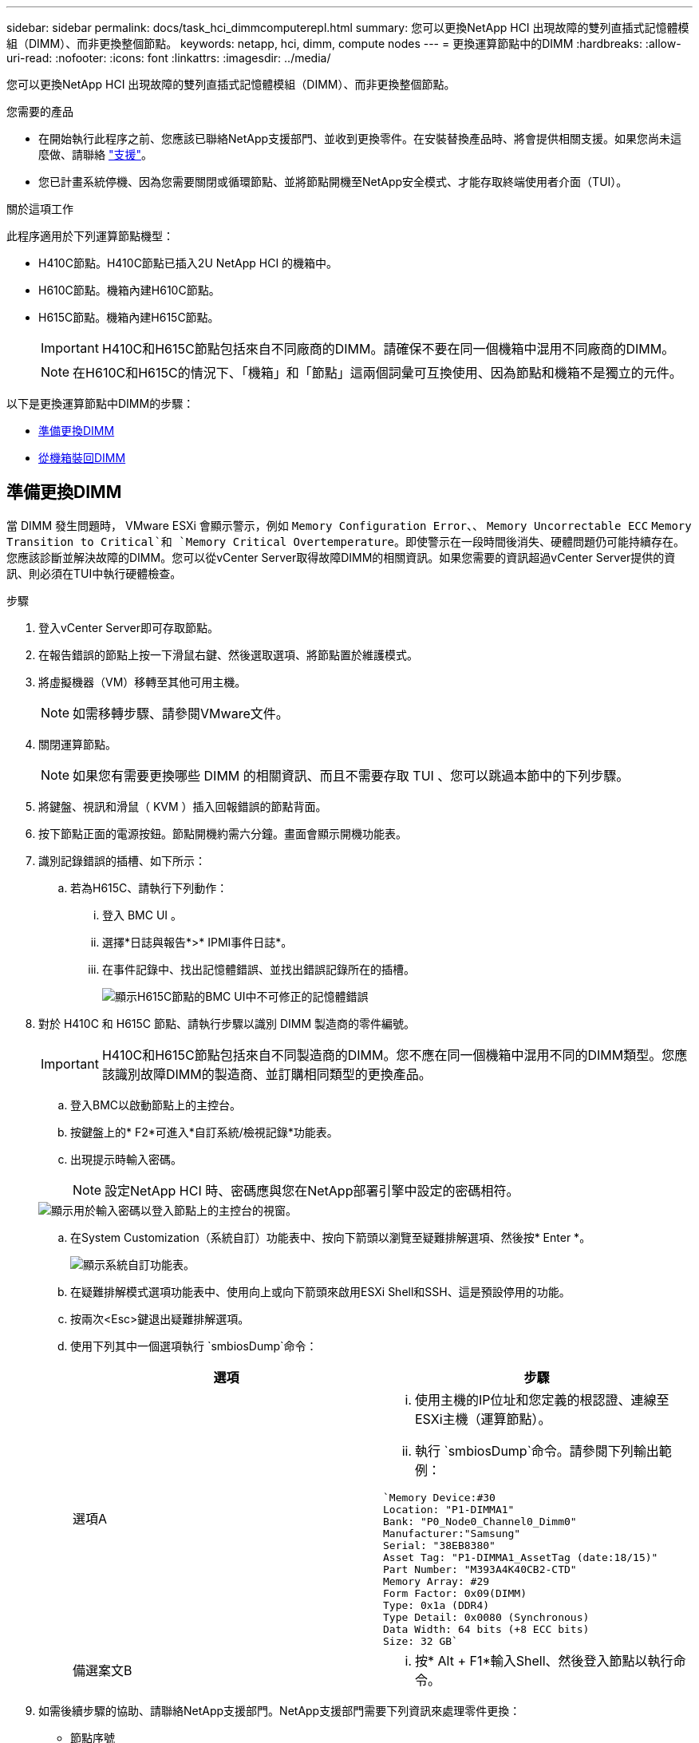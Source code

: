 ---
sidebar: sidebar 
permalink: docs/task_hci_dimmcomputerepl.html 
summary: 您可以更換NetApp HCI 出現故障的雙列直插式記憶體模組（DIMM）、而非更換整個節點。 
keywords: netapp, hci, dimm, compute nodes 
---
= 更換運算節點中的DIMM
:hardbreaks:
:allow-uri-read: 
:nofooter: 
:icons: font
:linkattrs: 
:imagesdir: ../media/


[role="lead"]
您可以更換NetApp HCI 出現故障的雙列直插式記憶體模組（DIMM）、而非更換整個節點。

.您需要的產品
* 在開始執行此程序之前、您應該已聯絡NetApp支援部門、並收到更換零件。在安裝替換產品時、將會提供相關支援。如果您尚未這麼做、請聯絡 https://www.netapp.com/us/contact-us/support.aspx["支援"^]。
* 您已計畫系統停機、因為您需要關閉或循環節點、並將節點開機至NetApp安全模式、才能存取終端使用者介面（TUI）。


.關於這項工作
此程序適用於下列運算節點機型：

* H410C節點。H410C節點已插入2U NetApp HCI 的機箱中。
* H610C節點。機箱內建H610C節點。
* H615C節點。機箱內建H615C節點。
+

IMPORTANT: H410C和H615C節點包括來自不同廠商的DIMM。請確保不要在同一個機箱中混用不同廠商的DIMM。

+

NOTE: 在H610C和H615C的情況下、「機箱」和「節點」這兩個詞彙可互換使用、因為節點和機箱不是獨立的元件。



以下是更換運算節點中DIMM的步驟：

* <<準備更換DIMM>>
* <<從機箱裝回DIMM>>




== 準備更換DIMM

當 DIMM 發生問題時， VMware ESXi 會顯示警示，例如 `Memory Configuration Error`、、 `Memory Uncorrectable ECC` `Memory Transition to Critical`和 `Memory Critical Overtemperature`。即使警示在一段時間後消失、硬體問題仍可能持續存在。您應該診斷並解決故障的DIMM。您可以從vCenter Server取得故障DIMM的相關資訊。如果您需要的資訊超過vCenter Server提供的資訊、則必須在TUI中執行硬體檢查。

.步驟
. 登入vCenter Server即可存取節點。
. 在報告錯誤的節點上按一下滑鼠右鍵、然後選取選項、將節點置於維護模式。
. 將虛擬機器（VM）移轉至其他可用主機。
+

NOTE: 如需移轉步驟、請參閱VMware文件。

. 關閉運算節點。
+

NOTE: 如果您有需要更換哪些 DIMM 的相關資訊、而且不需要存取 TUI 、您可以跳過本節中的下列步驟。

. 將鍵盤、視訊和滑鼠（ KVM ）插入回報錯誤的節點背面。
. 按下節點正面的電源按鈕。節點開機約需六分鐘。畫面會顯示開機功能表。
. 識別記錄錯誤的插槽、如下所示：
+
.. 若為H615C、請執行下列動作：
+
... 登入 BMC UI 。
... 選擇*日誌與報告*>* IPMI事件日誌*。
... 在事件記錄中、找出記憶體錯誤、並找出錯誤記錄所在的插槽。
+
image::h615c_bmc_memoryerror.png[顯示H615C節點的BMC UI中不可修正的記憶體錯誤]





. 對於 H410C 和 H615C 節點、請執行步驟以識別 DIMM 製造商的零件編號。
+

IMPORTANT: H410C和H615C節點包括來自不同製造商的DIMM。您不應在同一個機箱中混用不同的DIMM類型。您應該識別故障DIMM的製造商、並訂購相同類型的更換產品。

+
.. 登入BMC以啟動節點上的主控台。
.. 按鍵盤上的* F2*可進入*自訂系統/檢視記錄*功能表。
.. 出現提示時輸入密碼。
+

NOTE: 設定NetApp HCI 時、密碼應與您在NetApp部署引擎中設定的密碼相符。

+
image::node_console_step1.png[顯示用於輸入密碼以登入節點上的主控台的視窗。]

.. 在System Customization（系統自訂）功能表中、按向下箭頭以瀏覽至疑難排解選項、然後按* Enter *。
+
image::node_console_step2.png[顯示系統自訂功能表。]

.. 在疑難排解模式選項功能表中、使用向上或向下箭頭來啟用ESXi Shell和SSH、這是預設停用的功能。
.. 按兩次<Esc>鍵退出疑難排解選項。
.. 使用下列其中一個選項執行 `smbiosDump`命令：
+
[cols="2*"]
|===
| 選項 | 步驟 


| 選項A  a| 
... 使用主機的IP位址和您定義的根認證、連線至ESXi主機（運算節點）。
... 執行 `smbiosDump`命令。請參閱下列輸出範例：


[listing]
----
`Memory Device:#30
Location: "P1-DIMMA1"
Bank: "P0_Node0_Channel0_Dimm0"
Manufacturer:"Samsung"
Serial: "38EB8380"
Asset Tag: "P1-DIMMA1_AssetTag (date:18/15)"
Part Number: "M393A4K40CB2-CTD"
Memory Array: #29
Form Factor: 0x09(DIMM)
Type: 0x1a (DDR4)
Type Detail: 0x0080 (Synchronous)
Data Width: 64 bits (+8 ECC bits)
Size: 32 GB`
----


| 備選案文B  a| 
... 按* Alt + F1*輸入Shell、然後登入節點以執行命令。


|===


. 如需後續步驟的協助、請聯絡NetApp支援部門。NetApp支援部門需要下列資訊來處理零件更換：
+
** 節點序號
** 叢集名稱
** BMC UI 的系統事件日誌（ * 日誌和報告 * > *IPMI 事件日誌 * > * 下載事件日誌 * ）
** 命令輸出 `smbiosDump`






== 從機箱裝回DIMM

在實際卸下並更換機箱中故障 DIMM 之前，請確保已執行了所有link:task_hci_dimmcomputerepl.html#prepare-to-replace-the-dimm["準備步驟"]的。


IMPORTANT: 應將DIMM裝回與其移出相同的插槽中。

.步驟
. 關閉機箱或節點的電源。
+

NOTE: 如果是H610C或H615C機箱、請關閉機箱電源。對於2U四節點機箱中的H410C節點、請僅關閉有故障DIMM的節點。

. 拔下電源線和網路纜線、小心地將節點或機箱滑出機架、然後將其放在防靜電的平面上。
+

TIP: 請考慮使用扭轉帶連接纜線。

. 打開機箱蓋以更換DIMM之前、請先開啟防靜電保護。
. 執行與節點模型相關的步驟：
+
[cols="2*"]
|===
| 節點模式 | 步驟 


| H410C  a| 
.. 請將您先前記下的插槽編號/ ID與主機板上的編號相符、找出故障的DIMM。以下是顯示主機板上DIMM插槽編號的範例影像：
+
image::h410c_dimmslot.png[顯示H410C節點主機板上的DIMM插槽編號。]

+
image::h410c_dimmslot_2.png[顯示H410C節點主機板上DIMM插槽編號的最新檢視。]

.. 向外按兩個固定夾、然後小心地將DIMM向上拉。以下是顯示固定夾的範例影像：
+
image::h410c_dimm_clips.png[顯示H410C節點中DIMM的固定夾。]

.. 正確安裝替換DIMM。當您將DIMM正確插入插槽時、兩個固定夾會鎖定到位。
+

IMPORTANT: 請確定只觸碰DIMM的後端。如果您按下DIMM的其他部分、可能會導致硬體受損。

.. 將節點安裝到NetApp HCI 「不協調」機箱中、確保節點在滑入定位時會發出卡響。




| H610C  a| 
.. 如下列圖所示提起機箱蓋：
+
image::h610c_airflowcover.png[顯示H610C節點上的機箱蓋。]

.. 鬆開節點背面的四顆藍色鎖定螺絲。以下是顯示兩個鎖定螺絲位置的範例影像、您可以在節點另一側找到另兩個鎖定螺絲：
+
image::h610c_lockscrews.png[顯示H610C節點背面的鎖定螺絲。]

.. 卸下兩個PCI卡擋片。
.. 取下GPU和氣流護蓋。
.. 請將您先前記下的插槽編號/ ID與主機板上的編號相符、找出故障的DIMM。以下是顯示主機板上DIMM插槽編號位置的範例影像：
+
image::h610c_dimmslot.png[顯示H610C主機板上的DIMM插槽編號。]

.. 向外按兩個固定夾、然後小心地將DIMM向上拉。
.. 正確安裝替換DIMM。當您將DIMM正確插入插槽時、兩個固定夾會鎖定到位。
+

IMPORTANT: 請確定只觸碰DIMM的後端。如果您按下DIMM的其他部分、可能會導致硬體受損。

.. 裝回所有您移除的元件：GPU、氣流護蓋和PCI擋片。
.. 鎖緊鎖定螺絲。
.. 將機箱蓋放回節點上。
.. 在機架中安裝H610C機箱、確保在將機箱滑入定位時、機箱發出卡響。




| H615C  a| 
.. 如下列圖所示提起機箱蓋：
+
image::h615c_airflowcover.png[顯示H615C節點上的機箱蓋。]

.. 移除GPU（如果H615C節點已安裝GPU）和通風蓋。
+
image::h615c_gpu.png[顯示H615C節點上卸下的通風蓋。]

.. 請將您先前記下的插槽編號/ ID與主機板上的編號相符、找出故障的DIMM。以下是顯示主機板上DIMM插槽編號位置的範例影像：
+
image::h615c_dimmslot.png[顯示H615C主機板上的DIMM插槽編號。]

.. 向外按兩個固定夾、然後小心地將DIMM向上拉。
.. 正確安裝替換DIMM。當您將DIMM正確插入插槽時、兩個固定夾會鎖定到位。
+

IMPORTANT: 請確定只觸碰DIMM的後端。如果您按下DIMM的其他部分、可能會導致硬體受損。

.. 裝回通風蓋。
.. 將機箱蓋放回節點上。
.. 在機架中安裝H610C機箱、確保在將機箱滑入定位時、機箱發出卡響。


|===
. 插入電源線和網路纜線。確認所有連接埠指示燈均已亮起。
. 如果在安裝時、節點前面的電源按鈕沒有自動開啟、請按下該按鈕。
. 在vSphere中顯示節點之後、以滑鼠右鍵按一下名稱、使節點退出維護模式。
. 驗證硬體資訊、如下所示：
+
.. 登入基板管理控制器（BMC）UI。
.. 選擇* System（系統）> Hardware Information（硬體資訊）*、然後檢查所列的DIMM。




.下一步
節點恢復正常作業後、請在vCenter中檢查摘要索引標籤、以確保記憶體容量符合預期。


NOTE: 如果DIMM安裝不正確、節點將正常運作、但記憶體容量低於預期。


TIP: 完成DIMM更換程序之後、您可以清除vCenter硬體狀態索引標籤上的警告和錯誤。如果您想要清除與所更換硬體相關的錯誤記錄、可以執行此動作。 https://kb.vmware.com/s/article/2011531["深入瞭解"^]。



== 如需詳細資訊、請參閱

* https://www.netapp.com/us/documentation/hci.aspx["「資源」頁面NetApp HCI"^]
* http://docs.netapp.com/sfe-122/index.jsp["元件與元件軟體文件中心SolidFire"^]

